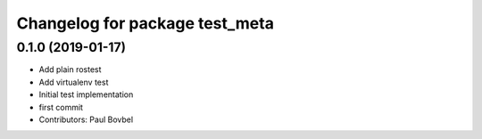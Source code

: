 ^^^^^^^^^^^^^^^^^^^^^^^^^^^^^^^
Changelog for package test_meta
^^^^^^^^^^^^^^^^^^^^^^^^^^^^^^^

0.1.0 (2019-01-17)
------------------
* Add plain rostest
* Add virtualenv test
* Initial test implementation
* first commit
* Contributors: Paul Bovbel

